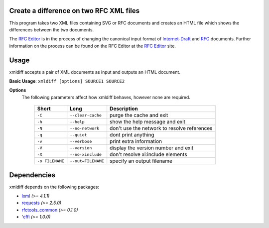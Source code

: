 Create a difference on two RFC XML files
========================================

This program takes two XML files containing SVG or RFC documents and creates an HTML
file which shows the differences between the two documents.

The `RFC Editor`_ is in the process of changing the canonical input format of
Internet-Draft_ and RFC_ documents.  Further information on the process can be found
on the RFC Editor at the `RFC Editor`_ site.

.. _Internet-Draft: https://en.wikipedia.org/wiki/Internet_Draft
.. _RFC: https://en.wikipedia.org/wiki/Request_for_Comments
.. _RFC 7996 bis: https://datatracker.ietf.org/doc/draft-7996-bis
.. _RFC Editor: https://www.rfc-editor.org

Usage
=====

xmldiff accepts a pair of XML documents as input and outputs an HTML document.

**Basic Usage**: ``xmldiff [options] SOURCE1 SOURCE2``

**Options**
   The following parameters affect how xmldiff behaves, however none are required.

    ===============  ======================= ==================================================
    Short            Long                    Description
    ===============  ======================= ==================================================
    ``-C``           ``--clear-cache``       purge the cache and exit
    ``-h``           ``--help``              show the help message and exit
    ``-N``           ``--no-network``        don't use the network to resolve references
    ``-q``           ``--quiet``             dont print anything
    ``-v``           ``--verbose``           print extra information
    ``-V``           ``--version``           display the version number and exit
    ``-X``           ``--no-xinclude``       don't resolve xi:include elements

    ``-o FILENAME``  ``--out=FILENAME``      specify an output filename
    ===============  ======================= ==================================================

Dependencies
============

xmldiff depends on the following packages:

* lxml_ *(>= 4.1.1)*
* requests_ *(>= 2.5.0)*
* `rfctools_common`_ *(>= 0.1.0)*
* 'cffi_ *(>= 1.0.0)*

.. _lxml: http://lxml.de
.. _requests: http://docs.python-requests.org
.. _rfctools_common: https://pypi.python.org/pypi/pip
.. _cffi: https://pypi.python.org/pypi/pip


